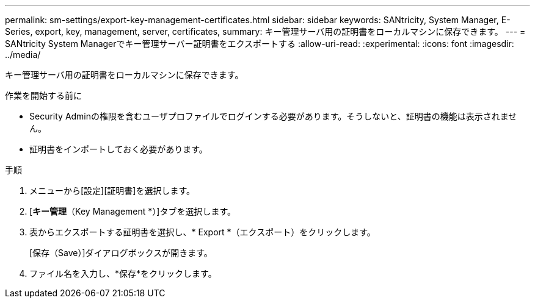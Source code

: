 ---
permalink: sm-settings/export-key-management-certificates.html 
sidebar: sidebar 
keywords: SANtricity, System Manager, E-Series, export, key, management, server, certificates, 
summary: キー管理サーバ用の証明書をローカルマシンに保存できます。 
---
= SANtricity System Managerでキー管理サーバー証明書をエクスポートする
:allow-uri-read: 
:experimental: 
:icons: font
:imagesdir: ../media/


[role="lead"]
キー管理サーバ用の証明書をローカルマシンに保存できます。

.作業を開始する前に
* Security Adminの権限を含むユーザプロファイルでログインする必要があります。そうしないと、証明書の機能は表示されません。
* 証明書をインポートしておく必要があります。


.手順
. メニューから[設定][証明書]を選択します。
. [*キー管理*（Key Management *）]タブを選択します。
. 表からエクスポートする証明書を選択し、* Export *（エクスポート）をクリックします。
+
[保存（Save）]ダイアログボックスが開きます。

. ファイル名を入力し、*保存*をクリックします。

